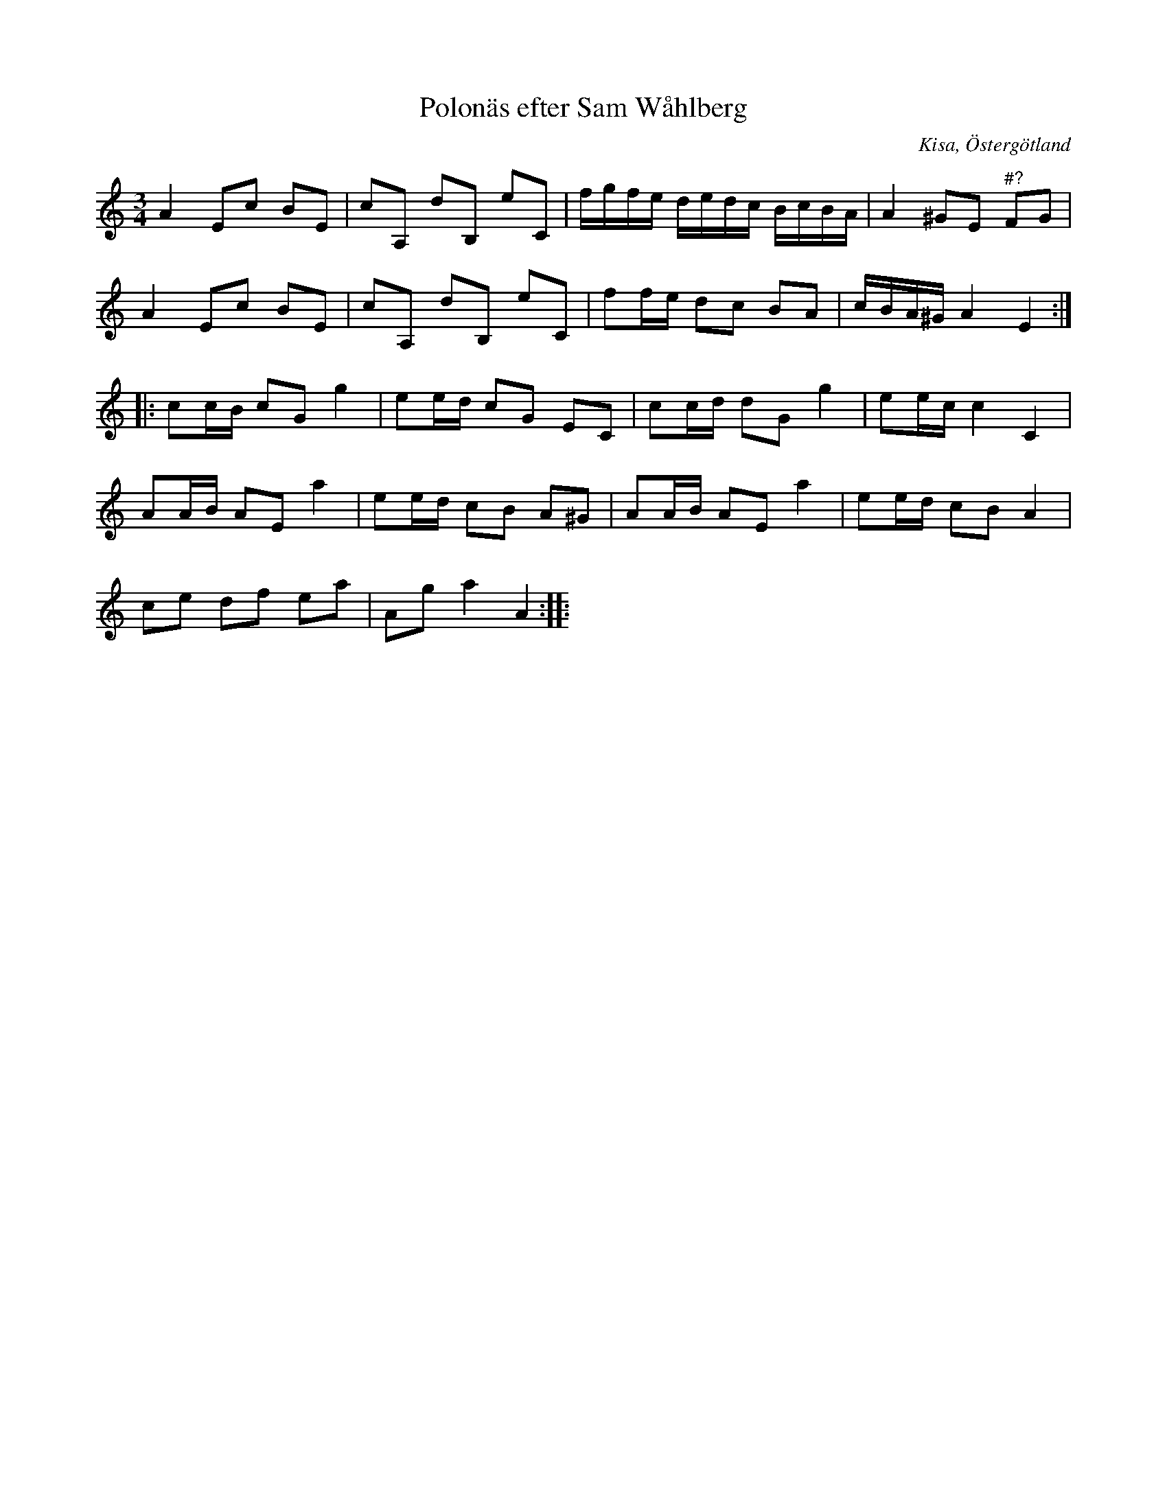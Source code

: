 %%abc-charset utf-8

X:47
T:Polonäs efter Sam Wåhlberg
S:efter Sam Wåhlberg
B:Sam Wåhlbergs notbok, nr 47
B:FMK - katalog Ma10 bild 11
R:Slängpolska
O:Kisa, Östergötland
Z:Nils L
M:3/4
L:1/16
K:Am
A4 E2c2 B2E2 | c2A,2 d2B,2 e2C2 | fgfe dedc BcBA | A4 ^G2E2 "^\#?"F2G2 |
A4 E2c2 B2E2 | c2A,2 d2B,2 e2C2 | f2fe d2c2 B2A2 | cBA^G A4 E4 ::
c2cB c2G2 g4 | e2ed c2G2 E2C2 | c2cd d2G2 g4 | e2ec c4 C4 |
A2AB A2E2 a4 | e2ed c2B2 A2^G2 | A2AB A2E2 a4 | e2ed c2B2 A4 |
c2e2 d2f2 e2a2 | A2g2 a4 A4 ::

